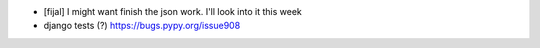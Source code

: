 
* [fijal] I might want finish the json work. I'll look into it this week

* django tests (?) https://bugs.pypy.org/issue908

